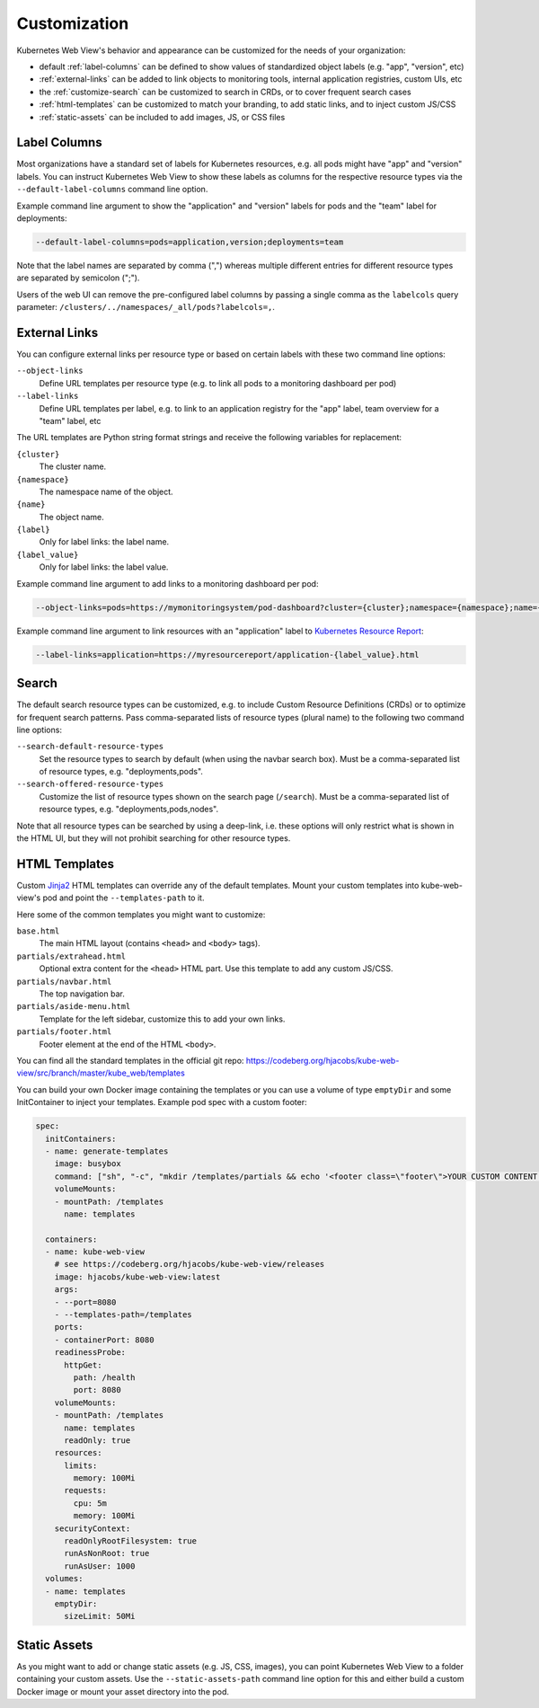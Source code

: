 =============
Customization
=============

Kubernetes Web View's behavior and appearance can be customized
for the needs of your organization:

* default :ref:`label-columns` can be defined to show values of standardized object labels (e.g. "app", "version", etc)
* :ref:`external-links` can be added to link objects to monitoring tools, internal application registries, custom UIs, etc
* the :ref:`customize-search` can be customized to search in CRDs, or to cover frequent search cases
* :ref:`html-templates` can be customized to match your branding, to add static links, and to inject custom JS/CSS
* :ref:`static-assets` can be included to add images, JS, or CSS files

.. _label-columns:

Label Columns
=============

Most organizations have a standard set of labels for Kubernetes resources, e.g. all pods might have "app" and "version" labels.
You can instruct Kubernetes Web View to show these labels as columns for the respective resource types via the ``--default-label-columns`` command line option.

Example command line argument to show the "application" and "version" labels for pods and the "team" label for deployments:

.. code-block:: bash

    --default-label-columns=pods=application,version;deployments=team

Note that the label names are separated by comma (",") whereas multiple different entries for different resource types are separated by semicolon (";").

Users of the web UI can remove the pre-configured label columns by passing a single comma as the ``labelcols`` query parameter: ``/clusters/../namespaces/_all/pods?labelcols=,``.


.. _external-links:

External Links
==============

You can configure external links per resource type or based on certain labels with these two command line options:

``--object-links``
    Define URL templates per resource type (e.g. to link all pods to a monitoring dashboard per pod)
``--label-links``
    Define URL templates per label, e.g. to link to an application registry for the "app" label, team overview for a "team" label, etc

The URL templates are Python string format strings and receive the following variables for replacement:

``{cluster}``
    The cluster name.
``{namespace}``
    The namespace name of the object.
``{name}``
    The object name.
``{label}``
    Only for label links: the label name.
``{label_value}``
    Only for label links: the label value.

Example command line argument to add links to a monitoring dashboard per pod:

.. code-block:: bash

    --object-links=pods=https://mymonitoringsystem/pod-dashboard?cluster={cluster};namespace={namespace};name={name}

Example command line argument to link resources with an "application" label to `Kubernetes Resource Report <https://github.com/hjacobs/kube-resource-report/>`_:

.. code-block:: bash

    --label-links=application=https://myresourcereport/application-{label_value}.html

.. _customize-search:

Search
======

The default search resource types can be customized, e.g. to include Custom Resource Definitions (CRDs) or to optimize for frequent search patterns.
Pass comma-separated lists of resource types (plural name) to the following two command line options:

``--search-default-resource-types``
    Set the resource types to search by default (when using the navbar search box). Must be a comma-separated list of resource types, e.g. "deployments,pods".
``--search-offered-resource-types``
    Customize the list of resource types shown on the search page (``/search``). Must be a comma-separated list of resource types, e.g. "deployments,pods,nodes".

Note that all resource types can be searched by using a deep-link, i.e. these options will only restrict what is shown in the HTML UI, but they will not prohibit searching for other resource types.

.. _html-templates:

HTML Templates
==============

Custom Jinja2_ HTML templates can override any of the default templates.
Mount your custom templates into kube-web-view's pod and point the ``--templates-path`` to it.

Here some of the common templates you might want to customize:

``base.html``
    The main HTML layout (contains ``<head>`` and ``<body>`` tags).
``partials/extrahead.html``
    Optional extra content for the ``<head>`` HTML part. Use this template to add any custom JS/CSS.
``partials/navbar.html``
    The top navigation bar.
``partials/aside-menu.html``
    Template for the left sidebar, customize this to add your own links.
``partials/footer.html``
    Footer element at the end of the HTML ``<body>``.

You can find all the standard templates in the official git repo: https://codeberg.org/hjacobs/kube-web-view/src/branch/master/kube_web/templates

You can build your own Docker image containing the templates or you can use a volume of type ``emptyDir`` and some InitContainer to inject your templates.
Example pod spec with a custom footer:

.. code-block:: yaml


    spec:
      initContainers:
      - name: generate-templates
        image: busybox
        command: ["sh", "-c", "mkdir /templates/partials && echo '<footer class=\"footer\">YOUR CUSTOM CONTENT HERE</footer>' > /templates/partials/footer.html"]
        volumeMounts:
        - mountPath: /templates
          name: templates

      containers:
      - name: kube-web-view
        # see https://codeberg.org/hjacobs/kube-web-view/releases
        image: hjacobs/kube-web-view:latest
        args:
        - --port=8080
        - --templates-path=/templates
        ports:
        - containerPort: 8080
        readinessProbe:
          httpGet:
            path: /health
            port: 8080
        volumeMounts:
        - mountPath: /templates
          name: templates
          readOnly: true
        resources:
          limits:
            memory: 100Mi
          requests:
            cpu: 5m
            memory: 100Mi
        securityContext:
          readOnlyRootFilesystem: true
          runAsNonRoot: true
          runAsUser: 1000
      volumes:
      - name: templates
        emptyDir:
          sizeLimit: 50Mi


.. _static-assets:

Static Assets
=============

As you might want to add or change static assets (e.g. JS, CSS, images),
you can point Kubernetes Web View to a folder containing your custom assets.
Use the ``--static-assets-path`` command line option for this and either build a custom Docker image or mount your asset directory into the pod.


.. _Jinja2: https://palletsprojects.com/p/jinja/
